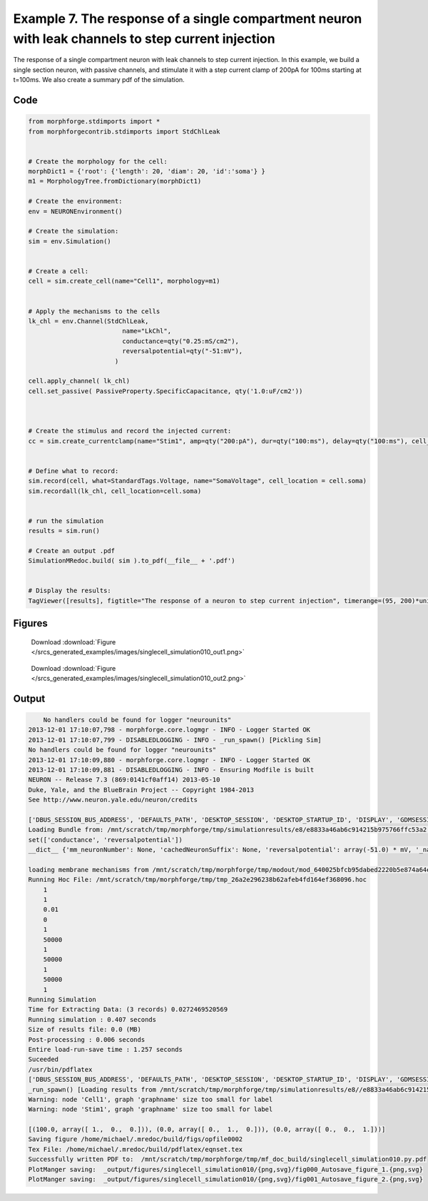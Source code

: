 
.. _example_singlecell_simulation010:

Example 7. The response of a single compartment neuron with leak channels to step current injection
===================================================================================================


The response of a single compartment neuron with leak channels to step current injection.
In this example, we build a single section neuron, with passive channels,
and stimulate it with a step current clamp of 200pA for 100ms starting at t=100ms.
We also create a summary pdf of the simulation.

Code
~~~~

.. code-block:: python

    
    
    
    
    
    
    
    from morphforge.stdimports import *
    from morphforgecontrib.stdimports import StdChlLeak
    
    
    # Create the morphology for the cell:
    morphDict1 = {'root': {'length': 20, 'diam': 20, 'id':'soma'} }
    m1 = MorphologyTree.fromDictionary(morphDict1)
    
    # Create the environment:
    env = NEURONEnvironment()
    
    # Create the simulation:
    sim = env.Simulation()
    
    
    # Create a cell:
    cell = sim.create_cell(name="Cell1", morphology=m1)
    
    
    # Apply the mechanisms to the cells
    lk_chl = env.Channel(StdChlLeak,
                             name="LkChl",
                             conductance=qty("0.25:mS/cm2"),
                             reversalpotential=qty("-51:mV"),
                           )
    
    cell.apply_channel( lk_chl)
    cell.set_passive( PassiveProperty.SpecificCapacitance, qty('1.0:uF/cm2'))
    
    
    
    # Create the stimulus and record the injected current:
    cc = sim.create_currentclamp(name="Stim1", amp=qty("200:pA"), dur=qty("100:ms"), delay=qty("100:ms"), cell_location=cell.soma)
    
    
    # Define what to record:
    sim.record(cell, what=StandardTags.Voltage, name="SomaVoltage", cell_location = cell.soma)
    sim.recordall(lk_chl, cell_location=cell.soma)
    
    
    # run the simulation
    results = sim.run()
    
    # Create an output .pdf
    SimulationMRedoc.build( sim ).to_pdf(__file__ + '.pdf')
    
    
    # Display the results:
    TagViewer([results], figtitle="The response of a neuron to step current injection", timerange=(95, 200)*units.ms, show=True)
    
    
    
    




Figures
~~~~~~~~


.. figure:: /srcs_generated_examples/images/singlecell_simulation010_out1.png
    :width: 3in
    :figwidth: 4in

    Download :download:`Figure </srcs_generated_examples/images/singlecell_simulation010_out1.png>`


.. figure:: /srcs_generated_examples/images/singlecell_simulation010_out2.png
    :width: 3in
    :figwidth: 4in

    Download :download:`Figure </srcs_generated_examples/images/singlecell_simulation010_out2.png>`






Output
~~~~~~

.. code-block:: bash

        No handlers could be found for logger "neurounits"
    2013-12-01 17:10:07,798 - morphforge.core.logmgr - INFO - Logger Started OK
    2013-12-01 17:10:07,799 - DISABLEDLOGGING - INFO - _run_spawn() [Pickling Sim]
    No handlers could be found for logger "neurounits"
    2013-12-01 17:10:09,880 - morphforge.core.logmgr - INFO - Logger Started OK
    2013-12-01 17:10:09,881 - DISABLEDLOGGING - INFO - Ensuring Modfile is built
    NEURON -- Release 7.3 (869:0141cf0aff14) 2013-05-10
    Duke, Yale, and the BlueBrain Project -- Copyright 1984-2013
    See http://www.neuron.yale.edu/neuron/credits
    
    ['DBUS_SESSION_BUS_ADDRESS', 'DEFAULTS_PATH', 'DESKTOP_SESSION', 'DESKTOP_STARTUP_ID', 'DISPLAY', 'GDMSESSION', 'GNOME_KEYRING_CONTROL', 'GNOME_KEYRING_PID', 'GREP_COLOR', 'GREP_OPTIONS', 'GRIN_ARGS', 'GTK_MODULES', 'HOME', 'INFANDANGO_CONFIGFILE', 'INFANDANGO_ROOT', 'LANG', 'LANGUAGE', 'LC_CTYPE', 'LD_LIBRARY_PATH', 'LESS', 'LOGNAME', 'LSCOLORS', 'MANDATORY_PATH', 'MREORG_CONFIG', 'OLDPWD', 'PAGER', 'PATH', 'PWD', 'PYTHONPATH', 'SHELL', 'SHLVL', 'SSH_AGENT_PID', 'SSH_AUTH_SOCK', 'TERM', 'TEXTDOMAIN', 'TEXTDOMAINDIR', 'UBUNTU_MENUPROXY', 'USER', 'WINDOWID', 'XAUTHORITY', 'XDG_CONFIG_DIRS', 'XDG_DATA_DIRS', 'XDG_RUNTIME_DIR', 'XDG_SEAT_PATH', 'XDG_SESSION_COOKIE', 'XDG_SESSION_PATH', 'XTERM_LOCALE', 'XTERM_SHELL', 'XTERM_VERSION', '_', '_JAVA_AWT_WM_NONREPARENTING']
    Loading Bundle from: /mnt/scratch/tmp/morphforge/tmp/simulationresults/e8/e8833a46ab6c914215b975766ffc53a2.bundle (10k) : 0.843 seconds
    set(['conductance', 'reversalpotential'])
    __dict__ {'mm_neuronNumber': None, 'cachedNeuronSuffix': None, 'reversalpotential': array(-51.0) * mV, '_name': 'LkChl', '_simulation': None, 'conductance': array(2.5) * s**3*A**2/(kg*m**4)}
    
    loading membrane mechanisms from /mnt/scratch/tmp/morphforge/tmp/modout/mod_640025bfcb95dabed2220b5e874a64e1.so
    Running Hoc File: /mnt/scratch/tmp/morphforge/tmp/tmp_26a2e296238b62afeb4fd164ef368096.hoc
    	1 
    	1 
    	0.01 
    	0 
    	1 
    	50000 
    	1 
    	50000 
    	1 
    	50000 
    	1 
    Running Simulation
    Time for Extracting Data: (3 records) 0.0272469520569
    Running simulation : 0.407 seconds
    Size of results file: 0.0 (MB)
    Post-processing : 0.006 seconds
    Entire load-run-save time : 1.257 seconds
    Suceeded
    /usr/bin/pdflatex
    ['DBUS_SESSION_BUS_ADDRESS', 'DEFAULTS_PATH', 'DESKTOP_SESSION', 'DESKTOP_STARTUP_ID', 'DISPLAY', 'GDMSESSION', 'GNOME_KEYRING_CONTROL', 'GNOME_KEYRING_PID', 'GREP_COLOR', 'GREP_OPTIONS', 'GRIN_ARGS', 'GTK_MODULES', 'HOME', 'INFANDANGO_CONFIGFILE', 'INFANDANGO_ROOT', 'LANG', 'LANGUAGE', 'LC_CTYPE', 'LESS', 'LOGNAME', 'LSCOLORS', 'MANDATORY_PATH', 'MREORG_CONFIG', 'OLDPWD', 'PAGER', 'PATH', 'PWD', 'PYTHONPATH', 'SHELL', 'SHLVL', 'SSH_AGENT_PID', 'SSH_AUTH_SOCK', 'TERM', 'TEXTDOMAIN', 'TEXTDOMAINDIR', 'UBUNTU_MENUPROXY', 'USER', 'WINDOWID', 'XAUTHORITY', 'XDG_CONFIG_DIRS', 'XDG_DATA_DIRS', 'XDG_RUNTIME_DIR', 'XDG_SEAT_PATH', 'XDG_SESSION_COOKIE', 'XDG_SESSION_PATH', 'XTERM_LOCALE', 'XTERM_SHELL', 'XTERM_VERSION', '_', '_JAVA_AWT_WM_NONREPARENTING']
    _run_spawn() [Loading results from /mnt/scratch/tmp/morphforge/tmp/simulationresults/e8//e8833a46ab6c914215b975766ffc53a2.neuronsim.results.pickle ]
    Warning: node 'Cell1', graph 'graphname' size too small for label
    Warning: node 'Stim1', graph 'graphname' size too small for label
    
    [(100.0, array([ 1.,  0.,  0.])), (0.0, array([ 0.,  1.,  0.])), (0.0, array([ 0.,  0.,  1.]))]
    Saving figure /home/michael/.mredoc/build/figs/opfile0002
    Tex File: /home/michael/.mredoc/build/pdflatex/eqnset.tex
    Successfully written PDF to:  /mnt/scratch/tmp/morphforge/tmp/mf_doc_build/singlecell_simulation010.py.pdf
    PlotManger saving:  _output/figures/singlecell_simulation010/{png,svg}/fig000_Autosave_figure_1.{png,svg}
    PlotManger saving:  _output/figures/singlecell_simulation010/{png,svg}/fig001_Autosave_figure_2.{png,svg}




